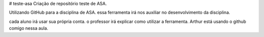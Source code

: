 # teste-asa
Criação de repositório teste de ASA.

Utilizando GitHub para a disciplina de ASA.
essa ferramenta irá nos auxiliar no desenvolvimento da disciplina.


cada aluno irá usar sua própria conta.
o professor irá explicar como utilizar a ferramenta.
Arthur está usando o github comigo nessa aula.

